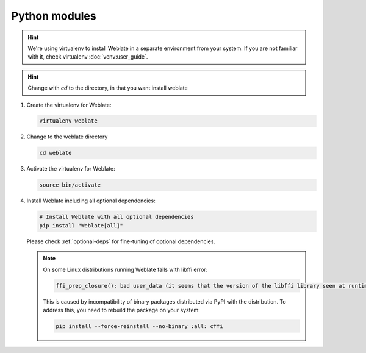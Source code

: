 Python modules
++++++++++++++

.. hint::

   We're using virtualenv to install Weblate in a separate environment from your
   system. If you are not familiar with it, check virtualenv :doc:`venv:user_guide`.

.. hint::

   Change with `cd` to the directory, in that you want install weblate

#. Create the virtualenv for Weblate:

   .. code-block:: sh

        virtualenv weblate

#. Change to the weblate directory

   .. code-block:: sh

         cd weblate

#. Activate the virtualenv for Weblate:

   .. code-block:: sh

        source bin/activate

#. Install Weblate including all optional dependencies:

   .. code-block:: sh

        # Install Weblate with all optional dependencies
        pip install "Weblate[all]"

   Please check :ref:`optional-deps` for fine-tuning of optional dependencies.

   .. note::

      On some Linux distributions running Weblate fails with libffi error:

      .. code-block:: text

         ffi_prep_closure(): bad user_data (it seems that the version of the libffi library seen at runtime is different from the 'ffi.h' file seen at compile-time)

      This is caused by incompatibility of binary packages distributed via PyPI
      with the distribution. To address this, you need to rebuild the package
      on your system:

      .. code-block:: sh

         pip install --force-reinstall --no-binary :all: cffi